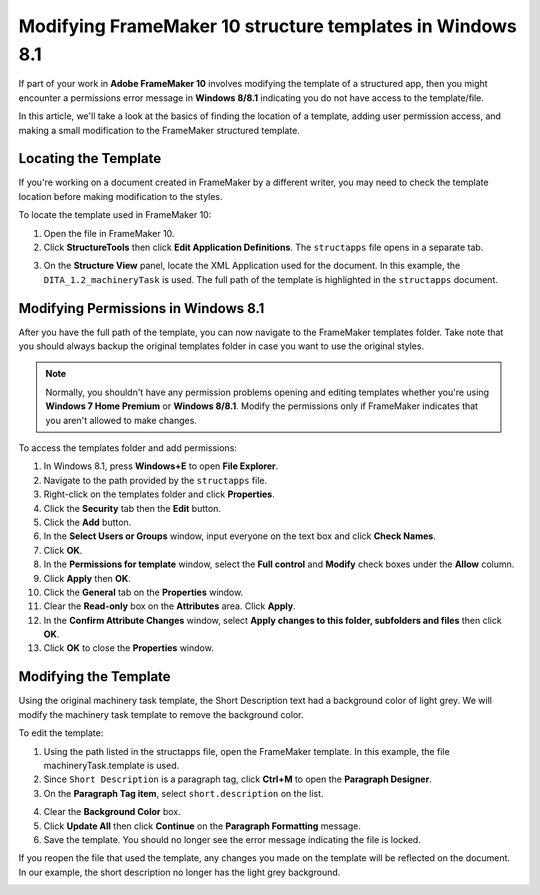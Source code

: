 Modifying FrameMaker 10 structure templates in Windows 8.1
==============================================================

If part of your work in **Adobe FrameMaker 10** involves modifying the template of a structured app, then you might encounter a permissions error message in **Windows 8/8.1** indicating you do not have access to the template/file.

.. image:: images/fm1.png


In this article, we'll take a look at the basics of finding the location of a template, adding user permission access, and making a small modification to the FrameMaker structured template.

Locating the Template
-----------------------

If you're working on a document created in FrameMaker by a different writer, you may need to check the template location before making modification to the styles.

To locate the template used in FrameMaker 10:

1. Open the file in FrameMaker 10.

2. Click **StructureTools** then click **Edit Application Definitions**. The ``structapps`` file opens in a separate tab.

.. image:: images/fm2.png


3. On the **Structure View** panel, locate the XML Application used for the document. In this example, the ``DITA_1.2_machineryTask`` is used. The full path of the template is highlighted in the ``structapps`` document.

.. image:: images/fm3.png


Modifying Permissions in Windows 8.1
-----------------------------------------

After you have the full path of the template, you can now navigate to the FrameMaker templates folder. Take note that you should always backup the original templates folder in case you want to use the original styles.

.. note::

	Normally, you shouldn't have any permission problems opening and editing templates whether you're using **Windows 7 Home Premium** or **Windows 8/8.1**. Modify the permissions only if FrameMaker indicates that you aren't allowed to make changes.

To access the templates folder and add permissions:

1. In Windows 8.1, press **Windows+E** to open **File Explorer**.

2. Navigate to the path provided by the ``structapps`` file.

3. Right-click on the templates folder and click **Properties**.

4. Click the **Security** tab then the **Edit** button.

5. Click the **Add** button.

6. In the **Select Users or Groups** window, input everyone on the text box and click **Check Names**.

7. Click **OK**.

8. In the **Permissions for template** window, select the **Full control** and **Modify** check boxes under the **Allow** column.

9. Click **Apply** then **OK**.

10. Click the **General** tab on the **Properties** window.

11. Clear the **Read-only** box on the **Attributes** area. Click **Apply**.

12. In the **Confirm Attribute Changes** window, select **Apply changes to this folder, subfolders and files** then click **OK**.

13. Click **OK** to close the **Properties** window.

Modifying the Template
--------------------------

Using the original machinery task template, the Short Description text had a background color of light grey. We will modify the machinery task template to remove the background color.

To edit the template:

1. Using the path listed in the structapps file, open the FrameMaker template. In this example, the file machineryTask.template is used.

2. Since ``Short Description`` is a paragraph tag, click **Ctrl+M** to open the **Paragraph Designer**.

3. On the **Paragraph Tag item**, select ``short.description`` on the list.

.. image:: images/fm6.png


4. Clear the **Background Color** box.

5. Click **Update All** then click **Continue** on the **Paragraph Formatting** message.

6. Save the template. You should no longer see the error message indicating the file is locked.

If you reopen the file that used the template, any changes you made on the template will be reflected on the document. In our example, the short description no longer has the light grey background.

.. image:: images/fm6.png
